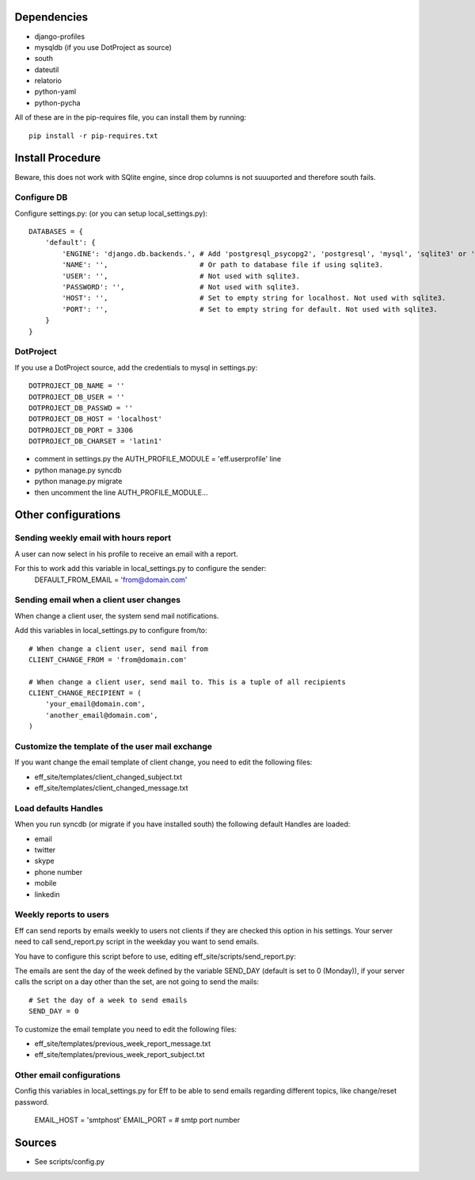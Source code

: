 ﻿Dependencies
============
* django-profiles
* mysqldb (if you use DotProject as source)
* south
* dateutil
* relatorio
* python-yaml
* python-pycha 

All of these are in the pip-requires file, you can install them by running::
    
    pip install -r pip-requires.txt

Install Procedure
=================
Beware, this does not work with SQlite engine, since drop columns is not suuuported and therefore south fails.

Configure DB
------------
Configure settings.py: (or you can setup local_settings.py)::

    DATABASES = {
        'default': {
            'ENGINE': 'django.db.backends.', # Add 'postgresql_psycopg2', 'postgresql', 'mysql', 'sqlite3' or 'oracle'.
            'NAME': '',                      # Or path to database file if using sqlite3.
            'USER': '',                      # Not used with sqlite3.
            'PASSWORD': '',                  # Not used with sqlite3.
            'HOST': '',                      # Set to empty string for localhost. Not used with sqlite3.
            'PORT': '',                      # Set to empty string for default. Not used with sqlite3.
        }
    }

DotProject
----------
If you use a DotProject source, add the credentials to mysql in settings.py::

   DOTPROJECT_DB_NAME = ''
   DOTPROJECT_DB_USER = ''
   DOTPROJECT_DB_PASSWD = ''
   DOTPROJECT_DB_HOST = 'localhost'
   DOTPROJECT_DB_PORT = 3306
   DOTPROJECT_DB_CHARSET = 'latin1'

* comment in settings.py the AUTH_PROFILE_MODULE = 'eff.userprofile' line
* python manage.py syncdb
* python manage.py migrate
* then uncomment the line AUTH_PROFILE_MODULE...
 
Other configurations
====================

Sending weekly email with hours report
----------------------------------------
A user can now select in his profile to receive an email with a report.

For this to work add this variable in local_settings.py to configure the sender:
    DEFAULT_FROM_EMAIL = 'from@domain.com'

Sending email when a client user changes
----------------------------------------
When change a client user, the system send mail notifications.

Add this variables in local_settings.py to configure from/to::

    # When change a client user, send mail from
    CLIENT_CHANGE_FROM = 'from@domain.com'
    
    # When change a client user, send mail to. This is a tuple of all recipients
    CLIENT_CHANGE_RECIPIENT = (
        'your_email@domain.com',
        'another_email@domain.com',
    )
    
Customize the template of the user mail exchange
------------------------------------------------
If you want change the email template of client change, you need to edit the following files:

* eff_site/templates/client_changed_subject.txt
* eff_site/templates/client_changed_message.txt 

Load defaults Handles
---------------------
When you run syncdb (or migrate if you have installed south) the following default Handles are loaded:

* email
* twitter
* skype
* phone number
* mobile
* linkedin

Weekly reports to users
----------------------------
Eff can send reports by emails weekly to users not clients if they are checked this option in his settings. Your server need to call send_report.py script in the weekday you want to send emails.

You have to configure this script before to use, editing eff_site/scripts/send_report.py:

The emails are sent the day of the week defined by the variable SEND_DAY (default is set to 0 (Monday)), if your server calls the script on a day other than the set, are not going to send the mails::

 # Set the day of a week to send emails
 SEND_DAY = 0

To customize the email template you need to edit the following files:

* eff_site/templates/previous_week_report_message.txt
* eff_site/templates/previous_week_report_subject.txt


Other email configurations
--------------------------------
Config this variables in local_settings.py for Eff to be able to send emails regarding different topics, like change/reset password.

    EMAIL_HOST = 'smtphost'
    EMAIL_PORT = # smtp port number

Sources
=======

* See scripts/config.py
